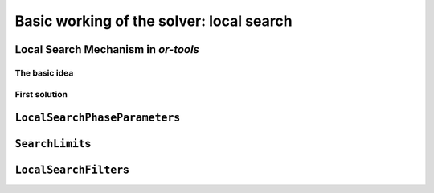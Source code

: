 ..  _basic_working_local_search:

Basic working of the solver: local search
-----------------------------------------------

..  only:: draft

    We will use a dummy example throughout this and the next sections so
    we can solely focus on the basic ingredients provided by the *or-tools* 
    library to do the local search. The code provided in this section is only generic and we'll have to 
    wait until next section to use real code from the file :file:`dummy_ls.cc`.
    
    Our fictive example consists in minimizing the sum of :math:`n` ``IntVar``\s
    :math:`\{x_0, \ldots, x_{n - 1}\}` each with domain :math:`[0, n - 1]`.
    We add the fictive constraint :math:`x_0 \geqslant 1` (and thus ask for :math:`n \geqslant 2`):
    
    ..  math::
    
        \begin{aligned}
        & \underset{x_0, ..., x_{n-1}}{\text{min}}
        & & x_0 + x_1 + ... + x_{n-1} \\
        & \text{subject to:}
        & & x_0 \geqslant 1.\\
        & & & x_i \in \{0,\ldots, n-1\} \, \text{for} \,  i = 0 \ldots n-1.
        \end{aligned}

    Of course, we already know the optimal solution. Can we find it by local search?
    

..  _local_search_mechanism:

Local Search Mechanism in *or-tools*
^^^^^^^^^^^^^^^^^^^^^^^^^^^^^^^^^^^^^^^

The basic idea
"""""""""""""""

..  only:: draft

    The next figure illustrates the basic mechanism of Local Search in *or-tools*:
        
    ..  only:: html 
    
        .. image:: images/lns_mechanism.*
            :width: 500pt
            :align: center

    ..  only:: latex
    
        .. image:: images/lns_mechanism.*
            :width: 400pt
            :align: center

    We start with an initial feasible solution. The ``MakeOneNeighbor()`` callback method 
    from the Local Search Operator (or from the Local Search Operator\ **s** if there are more than one)
    constructs one by one neighboring solutions. These solutions are checked by the CP solver. The best solution
    is chosen and the process is repeated starting with this new improved solution (by default, as soon as an improved solution
    is found, it is taken by the solver and the process is repeated anew). The whole process stops
    whenever a stopping criterion is reached or the CP solver cannot improve anymore the current best solution.
    [what does the last part of the last sentence mean exactly?]
    
First solution
"""""""""""""""



..  only:: draft

    To start the local search, we need a first *feasible* solution. You can either give a starting 
    solution or you can ask the CP solver to find one for you. 
    
    XXXXXXXXXXXXXXXXXXXXXXXXXXXXXXXXXXXXXXXXXXXXXXXXXXXXXXXXXXXXXXXXXXXXXXXXXXX
    
    the initial solution being the first solution
    found by the DecisionBuilder
    
    Corresponding to these two options,
    there are two factories methods:

    ..  code-block:: c++
    
        DecisionBuilder* Solver::MakeLocalSearchPhase(Assignment* assignment,
                                      LocalSearchPhaseParameters* parameters)
        
        DecisionBuilder* Solver::MakeLocalSearchPhase(
                                      const std::vector<IntVar*>& vars,
                                      DecisionBuilder* first_solution,
                                      LocalSearchPhaseParameters* parameters)
    
    In file :file:`simple_lns1.cc`, we use a :program:`gflags` flag ``FLAG_initial_phase``
    to switch between these two possibilities.

..  _local_search_parameters:

``LocalSearchPhaseParameters``
^^^^^^^^^^^^^^^^^^^^^^^^^^^^^^^

..  only:: draft

    TO DO

..  _search_limits:

``SearchLimit``\s
^^^^^^^^^^^^^^^^^^^^^^^^^^^^^^^

..  only:: draft

    TO DO

``LocalSearchFilter``\s
^^^^^^^^^^^^^^^^^^^^^^^^^^^

..  only:: draft

    TO DO

..  only:: final

    ..  raw:: html
        
        <br><br><br><br><br><br><br><br><br><br><br><br><br><br><br><br><br><br><br><br><br><br><br><br><br><br><br>
        <br><br><br><br><br><br><br><br><br><br><br><br><br><br><br><br><br><br><br><br><br><br><br><br><br><br><br>


